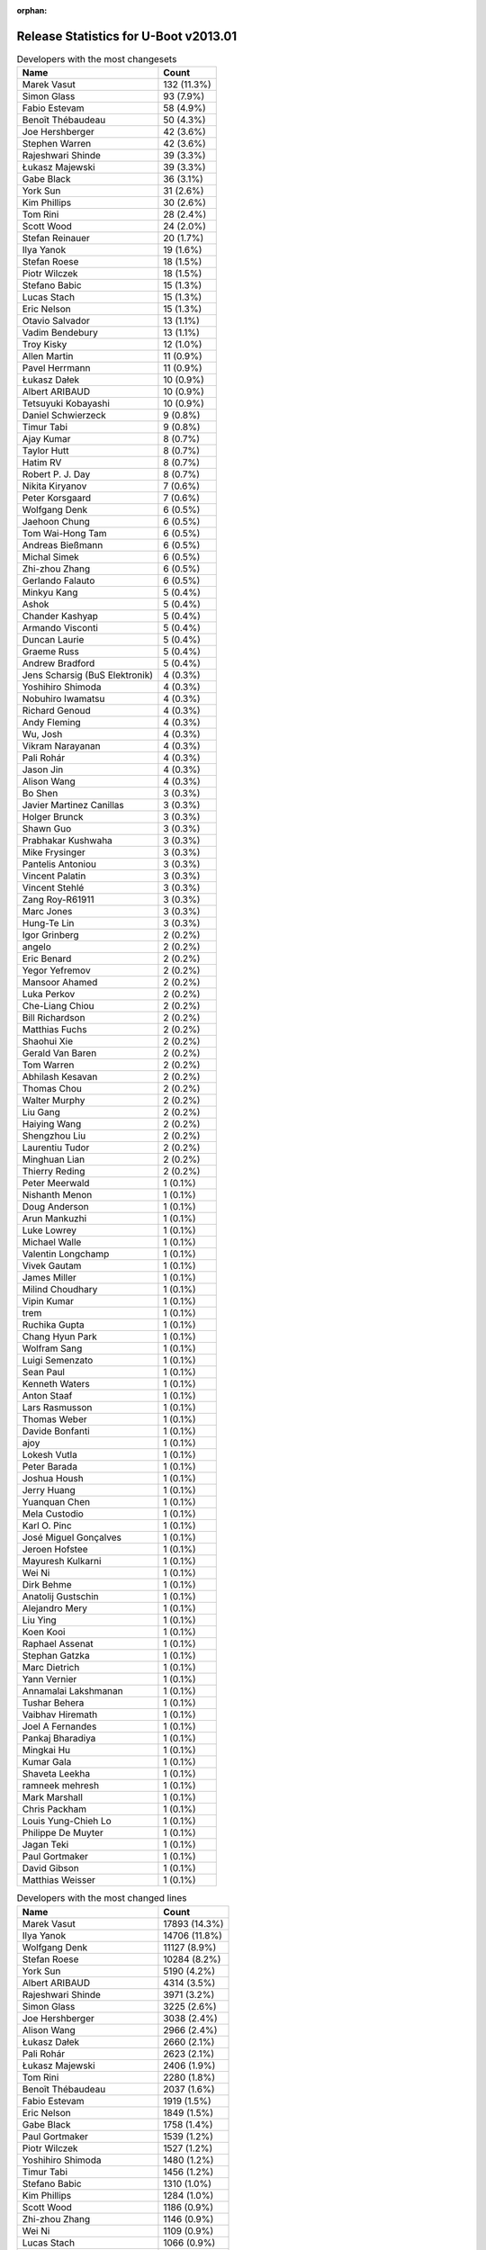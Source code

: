 :orphan:

Release Statistics for U-Boot v2013.01
======================================

.. table:: Developers with the most changesets
   :widths: auto

   ================================  =====
   Name                              Count
   ================================  =====
   Marek Vasut                       132 (11.3%)
   Simon Glass                       93 (7.9%)
   Fabio Estevam                     58 (4.9%)
   Benoît Thébaudeau                 50 (4.3%)
   Joe Hershberger                   42 (3.6%)
   Stephen Warren                    42 (3.6%)
   Rajeshwari Shinde                 39 (3.3%)
   Łukasz Majewski                   39 (3.3%)
   Gabe Black                        36 (3.1%)
   York Sun                          31 (2.6%)
   Kim Phillips                      30 (2.6%)
   Tom Rini                          28 (2.4%)
   Scott Wood                        24 (2.0%)
   Stefan Reinauer                   20 (1.7%)
   Ilya Yanok                        19 (1.6%)
   Stefan Roese                      18 (1.5%)
   Piotr Wilczek                     18 (1.5%)
   Stefano Babic                     15 (1.3%)
   Lucas Stach                       15 (1.3%)
   Eric Nelson                       15 (1.3%)
   Otavio Salvador                   13 (1.1%)
   Vadim Bendebury                   13 (1.1%)
   Troy Kisky                        12 (1.0%)
   Allen Martin                      11 (0.9%)
   Pavel Herrmann                    11 (0.9%)
   Łukasz Dałek                      10 (0.9%)
   Albert ARIBAUD                    10 (0.9%)
   Tetsuyuki Kobayashi               10 (0.9%)
   Daniel Schwierzeck                9 (0.8%)
   Timur Tabi                        9 (0.8%)
   Ajay Kumar                        8 (0.7%)
   Taylor Hutt                       8 (0.7%)
   Hatim RV                          8 (0.7%)
   Robert P. J. Day                  8 (0.7%)
   Nikita Kiryanov                   7 (0.6%)
   Peter Korsgaard                   7 (0.6%)
   Wolfgang Denk                     6 (0.5%)
   Jaehoon Chung                     6 (0.5%)
   Tom Wai-Hong Tam                  6 (0.5%)
   Andreas Bießmann                  6 (0.5%)
   Michal Simek                      6 (0.5%)
   Zhi-zhou Zhang                    6 (0.5%)
   Gerlando Falauto                  6 (0.5%)
   Minkyu Kang                       5 (0.4%)
   Ashok                             5 (0.4%)
   Chander Kashyap                   5 (0.4%)
   Armando Visconti                  5 (0.4%)
   Duncan Laurie                     5 (0.4%)
   Graeme Russ                       5 (0.4%)
   Andrew Bradford                   5 (0.4%)
   Jens Scharsig (BuS Elektronik)    4 (0.3%)
   Yoshihiro Shimoda                 4 (0.3%)
   Nobuhiro Iwamatsu                 4 (0.3%)
   Richard Genoud                    4 (0.3%)
   Andy Fleming                      4 (0.3%)
   Wu, Josh                          4 (0.3%)
   Vikram Narayanan                  4 (0.3%)
   Pali Rohár                        4 (0.3%)
   Jason Jin                         4 (0.3%)
   Alison Wang                       4 (0.3%)
   Bo Shen                           3 (0.3%)
   Javier Martinez Canillas          3 (0.3%)
   Holger Brunck                     3 (0.3%)
   Shawn Guo                         3 (0.3%)
   Prabhakar Kushwaha                3 (0.3%)
   Mike Frysinger                    3 (0.3%)
   Pantelis Antoniou                 3 (0.3%)
   Vincent Palatin                   3 (0.3%)
   Vincent Stehlé                    3 (0.3%)
   Zang Roy-R61911                   3 (0.3%)
   Marc Jones                        3 (0.3%)
   Hung-Te Lin                       3 (0.3%)
   Igor Grinberg                     2 (0.2%)
   angelo                            2 (0.2%)
   Eric Benard                       2 (0.2%)
   Yegor Yefremov                    2 (0.2%)
   Mansoor Ahamed                    2 (0.2%)
   Luka Perkov                       2 (0.2%)
   Che-Liang Chiou                   2 (0.2%)
   Bill Richardson                   2 (0.2%)
   Matthias Fuchs                    2 (0.2%)
   Shaohui Xie                       2 (0.2%)
   Gerald Van Baren                  2 (0.2%)
   Tom Warren                        2 (0.2%)
   Abhilash Kesavan                  2 (0.2%)
   Thomas Chou                       2 (0.2%)
   Walter Murphy                     2 (0.2%)
   Liu Gang                          2 (0.2%)
   Haiying Wang                      2 (0.2%)
   Shengzhou Liu                     2 (0.2%)
   Laurentiu Tudor                   2 (0.2%)
   Minghuan Lian                     2 (0.2%)
   Thierry Reding                    2 (0.2%)
   Peter Meerwald                    1 (0.1%)
   Nishanth Menon                    1 (0.1%)
   Doug Anderson                     1 (0.1%)
   Arun Mankuzhi                     1 (0.1%)
   Luke Lowrey                       1 (0.1%)
   Michael Walle                     1 (0.1%)
   Valentin Longchamp                1 (0.1%)
   Vivek Gautam                      1 (0.1%)
   James Miller                      1 (0.1%)
   Milind Choudhary                  1 (0.1%)
   Vipin Kumar                       1 (0.1%)
   trem                              1 (0.1%)
   Ruchika Gupta                     1 (0.1%)
   Chang Hyun Park                   1 (0.1%)
   Wolfram Sang                      1 (0.1%)
   Luigi Semenzato                   1 (0.1%)
   Sean Paul                         1 (0.1%)
   Kenneth Waters                    1 (0.1%)
   Anton Staaf                       1 (0.1%)
   Lars Rasmusson                    1 (0.1%)
   Thomas Weber                      1 (0.1%)
   Davide Bonfanti                   1 (0.1%)
   ajoy                              1 (0.1%)
   Lokesh Vutla                      1 (0.1%)
   Peter Barada                      1 (0.1%)
   Joshua Housh                      1 (0.1%)
   Jerry Huang                       1 (0.1%)
   Yuanquan Chen                     1 (0.1%)
   Mela Custodio                     1 (0.1%)
   Karl O. Pinc                      1 (0.1%)
   José Miguel Gonçalves             1 (0.1%)
   Jeroen Hofstee                    1 (0.1%)
   Mayuresh Kulkarni                 1 (0.1%)
   Wei Ni                            1 (0.1%)
   Dirk Behme                        1 (0.1%)
   Anatolij Gustschin                1 (0.1%)
   Alejandro Mery                    1 (0.1%)
   Liu Ying                          1 (0.1%)
   Koen Kooi                         1 (0.1%)
   Raphael Assenat                   1 (0.1%)
   Stephan Gatzka                    1 (0.1%)
   Marc Dietrich                     1 (0.1%)
   Yann Vernier                      1 (0.1%)
   Annamalai Lakshmanan              1 (0.1%)
   Tushar Behera                     1 (0.1%)
   Vaibhav Hiremath                  1 (0.1%)
   Joel A Fernandes                  1 (0.1%)
   Pankaj Bharadiya                  1 (0.1%)
   Mingkai Hu                        1 (0.1%)
   Kumar Gala                        1 (0.1%)
   Shaveta Leekha                    1 (0.1%)
   ramneek mehresh                   1 (0.1%)
   Mark Marshall                     1 (0.1%)
   Chris Packham                     1 (0.1%)
   Louis Yung-Chieh Lo               1 (0.1%)
   Philippe De Muyter                1 (0.1%)
   Jagan Teki                        1 (0.1%)
   Paul Gortmaker                    1 (0.1%)
   David Gibson                      1 (0.1%)
   Matthias Weisser                  1 (0.1%)
   ================================  =====


.. table:: Developers with the most changed lines
   :widths: auto

   ================================  =====
   Name                              Count
   ================================  =====
   Marek Vasut                       17893 (14.3%)
   Ilya Yanok                        14706 (11.8%)
   Wolfgang Denk                     11127 (8.9%)
   Stefan Roese                      10284 (8.2%)
   York Sun                          5190 (4.2%)
   Albert ARIBAUD                    4314 (3.5%)
   Rajeshwari Shinde                 3971 (3.2%)
   Simon Glass                       3225 (2.6%)
   Joe Hershberger                   3038 (2.4%)
   Alison Wang                       2966 (2.4%)
   Łukasz Dałek                      2660 (2.1%)
   Pali Rohár                        2623 (2.1%)
   Łukasz Majewski                   2406 (1.9%)
   Tom Rini                          2280 (1.8%)
   Benoît Thébaudeau                 2037 (1.6%)
   Fabio Estevam                     1919 (1.5%)
   Eric Nelson                       1849 (1.5%)
   Gabe Black                        1758 (1.4%)
   Paul Gortmaker                    1539 (1.2%)
   Piotr Wilczek                     1527 (1.2%)
   Yoshihiro Shimoda                 1480 (1.2%)
   Timur Tabi                        1456 (1.2%)
   Stefano Babic                     1310 (1.0%)
   Kim Phillips                      1284 (1.0%)
   Scott Wood                        1186 (0.9%)
   Zhi-zhou Zhang                    1146 (0.9%)
   Wei Ni                            1109 (0.9%)
   Lucas Stach                       1066 (0.9%)
   Stephen Warren                    1038 (0.8%)
   Graeme Russ                       993 (0.8%)
   Peter Korsgaard                   868 (0.7%)
   Jaehoon Chung                     787 (0.6%)
   Tom Wai-Hong Tam                  784 (0.6%)
   Jens Scharsig (BuS Elektronik)    779 (0.6%)
   Tom Warren                        779 (0.6%)
   Mansoor Ahamed                    713 (0.6%)
   Pavel Herrmann                    689 (0.6%)
   Zang Roy-R61911                   679 (0.5%)
   Stefan Reinauer                   607 (0.5%)
   Raphael Assenat                   594 (0.5%)
   Vadim Bendebury                   588 (0.5%)
   Chander Kashyap                   567 (0.5%)
   Bill Richardson                   503 (0.4%)
   Gerlando Falauto                  461 (0.4%)
   Troy Kisky                        439 (0.4%)
   Hatim RV                          364 (0.3%)
   Shaveta Leekha                    262 (0.2%)
   Hung-Te Lin                       227 (0.2%)
   Otavio Salvador                   224 (0.2%)
   Daniel Schwierzeck                220 (0.2%)
   Vikram Narayanan                  210 (0.2%)
   Liu Gang                          209 (0.2%)
   Andrew Bradford                   179 (0.1%)
   David Gibson                      170 (0.1%)
   Allen Martin                      169 (0.1%)
   Andy Fleming                      159 (0.1%)
   Nikita Kiryanov                   155 (0.1%)
   Ajay Kumar                        146 (0.1%)
   Minghuan Lian                     138 (0.1%)
   Tetsuyuki Kobayashi               129 (0.1%)
   Peter Barada                      122 (0.1%)
   Marc Jones                        120 (0.1%)
   Chang Hyun Park                   114 (0.1%)
   Armando Visconti                  110 (0.1%)
   Annamalai Lakshmanan              110 (0.1%)
   Gerald Van Baren                  100 (0.1%)
   Minkyu Kang                       87 (0.1%)
   Shawn Guo                         87 (0.1%)
   Luigi Semenzato                   87 (0.1%)
   Kenneth Waters                    84 (0.1%)
   Prabhakar Kushwaha                75 (0.1%)
   Taylor Hutt                       71 (0.1%)
   Wu, Josh                          71 (0.1%)
   Jason Jin                         62 (0.0%)
   Doug Anderson                     62 (0.0%)
   Laurentiu Tudor                   60 (0.0%)
   Anton Staaf                       59 (0.0%)
   Holger Brunck                     56 (0.0%)
   Abhilash Kesavan                  53 (0.0%)
   Michal Simek                      51 (0.0%)
   Richard Genoud                    51 (0.0%)
   Louis Yung-Chieh Lo               51 (0.0%)
   Ashok                             48 (0.0%)
   ajoy                              45 (0.0%)
   Vaibhav Hiremath                  45 (0.0%)
   Thomas Chou                       44 (0.0%)
   Che-Liang Chiou                   43 (0.0%)
   James Miller                      39 (0.0%)
   Andreas Bießmann                  38 (0.0%)
   Vincent Stehlé                    38 (0.0%)
   Sean Paul                         36 (0.0%)
   Lokesh Vutla                      36 (0.0%)
   ramneek mehresh                   34 (0.0%)
   Bo Shen                           31 (0.0%)
   Matthias Fuchs                    30 (0.0%)
   Mike Frysinger                    29 (0.0%)
   Vipin Kumar                       28 (0.0%)
   angelo                            27 (0.0%)
   Haiying Wang                      27 (0.0%)
   Duncan Laurie                     26 (0.0%)
   Yuanquan Chen                     26 (0.0%)
   Marc Dietrich                     25 (0.0%)
   Robert P. J. Day                  24 (0.0%)
   Vincent Palatin                   20 (0.0%)
   Vivek Gautam                      19 (0.0%)
   Walter Murphy                     18 (0.0%)
   Shengzhou Liu                     18 (0.0%)
   Milind Choudhary                  15 (0.0%)
   Kumar Gala                        15 (0.0%)
   Nobuhiro Iwamatsu                 14 (0.0%)
   Javier Martinez Canillas          14 (0.0%)
   Valentin Longchamp                14 (0.0%)
   Pantelis Antoniou                 13 (0.0%)
   Igor Grinberg                     13 (0.0%)
   Luka Perkov                       11 (0.0%)
   trem                              11 (0.0%)
   Ruchika Gupta                     11 (0.0%)
   Thomas Weber                      11 (0.0%)
   Mayuresh Kulkarni                 11 (0.0%)
   Thierry Reding                    10 (0.0%)
   Jeroen Hofstee                    10 (0.0%)
   Liu Ying                          10 (0.0%)
   Pankaj Bharadiya                  10 (0.0%)
   Matthias Weisser                  10 (0.0%)
   Anatolij Gustschin                8 (0.0%)
   Joel A Fernandes                  7 (0.0%)
   Eric Benard                       6 (0.0%)
   Yegor Yefremov                    6 (0.0%)
   Shaohui Xie                       6 (0.0%)
   José Miguel Gonçalves             6 (0.0%)
   Koen Kooi                         6 (0.0%)
   Tushar Behera                     6 (0.0%)
   Arun Mankuzhi                     4 (0.0%)
   Michael Walle                     4 (0.0%)
   Mela Custodio                     4 (0.0%)
   Mark Marshall                     4 (0.0%)
   Chris Packham                     4 (0.0%)
   Wolfram Sang                      3 (0.0%)
   Alejandro Mery                    3 (0.0%)
   Yann Vernier                      3 (0.0%)
   Jagan Teki                        3 (0.0%)
   Peter Meerwald                    2 (0.0%)
   Joshua Housh                      2 (0.0%)
   Dirk Behme                        2 (0.0%)
   Stephan Gatzka                    2 (0.0%)
   Philippe De Muyter                2 (0.0%)
   Nishanth Menon                    1 (0.0%)
   Luke Lowrey                       1 (0.0%)
   Lars Rasmusson                    1 (0.0%)
   Davide Bonfanti                   1 (0.0%)
   Jerry Huang                       1 (0.0%)
   Karl O. Pinc                      1 (0.0%)
   Mingkai Hu                        1 (0.0%)
   ================================  =====


.. table:: Developers with the most lines removed
   :widths: auto

   ================================  =====
   Name                              Count
   ================================  =====
   Wolfgang Denk                     11086 (22.1%)
   Stefan Roese                      7902 (15.8%)
   Albert ARIBAUD                    2113 (4.2%)
   Tom Rini                          1714 (3.4%)
   Paul Gortmaker                    1539 (3.1%)
   Marek Vasut                       624 (1.2%)
   Jens Scharsig (BuS Elektronik)    623 (1.2%)
   Holger Brunck                     45 (0.1%)
   Thomas Chou                       40 (0.1%)
   Jason Jin                         37 (0.1%)
   Chang Hyun Park                   26 (0.1%)
   Mike Frysinger                    15 (0.0%)
   Valentin Longchamp                14 (0.0%)
   Michal Simek                      12 (0.0%)
   Igor Grinberg                     12 (0.0%)
   Andreas Bießmann                  11 (0.0%)
   trem                              11 (0.0%)
   Thomas Weber                      11 (0.0%)
   Jeroen Hofstee                    10 (0.0%)
   Allen Martin                      7 (0.0%)
   Nobuhiro Iwamatsu                 7 (0.0%)
   Anatolij Gustschin                7 (0.0%)
   Minkyu Kang                       6 (0.0%)
   Kim Phillips                      5 (0.0%)
   Mark Marshall                     3 (0.0%)
   Peter Barada                      2 (0.0%)
   Shaohui Xie                       2 (0.0%)
   Michael Walle                     1 (0.0%)
   Dirk Behme                        1 (0.0%)
   ================================  =====


.. table:: Developers with the most signoffs (total 571)
   :widths: auto

   ================================  =====
   Name                              Count
   ================================  =====
   Simon Glass                       124 (21.7%)
   Andy Fleming                      83 (14.5%)
   Minkyu Kang                       81 (14.2%)
   kyungmin Park                     64 (11.2%)
   Tom Warren                        51 (8.9%)
   Tom Rini                          41 (7.2%)
   Anatolij Gustschin                9 (1.6%)
   Andreas Bießmann                  7 (1.2%)
   Stefan Reinauer                   7 (1.2%)
   Kim Phillips                      6 (1.1%)
   Rajeshwari Shinde                 6 (1.1%)
   R. Chandrasekar                   5 (0.9%)
   Daniel Schwierzeck                5 (0.9%)
   Prabhakar Kushwaha                5 (0.9%)
   Stefan Roese                      4 (0.7%)
   Igor Grinberg                     4 (0.7%)
   Nobuhiro Iwamatsu                 4 (0.7%)
   Zang Roy-R61911                   4 (0.7%)
   Gabe Black                        4 (0.7%)
   Shengzhou Liu                     3 (0.5%)
   Kumar Gala                        3 (0.5%)
   Vivek Gautam                      3 (0.5%)
   Taylor Hutt                       3 (0.5%)
   Scott Wood                        3 (0.5%)
   Vadim Bendebury                   3 (0.5%)
   Jason Jin                         2 (0.4%)
   TsiChung Liew                     2 (0.4%)
   Vincent Palatin                   2 (0.4%)
   Che-Liang Chiou                   2 (0.4%)
   David Gibson                      2 (0.4%)
   Hatim RV                          2 (0.4%)
   Chander Kashyap                   2 (0.4%)
   Łukasz Majewski                   2 (0.4%)
   Ilya Yanok                        2 (0.4%)
   Valentin Longchamp                1 (0.2%)
   Shaohui Xie                       1 (0.2%)
   Hemant Nautiyal                   1 (0.2%)
   Vakul Garg                        1 (0.2%)
   Vic Yang                          1 (0.2%)
   Padmavathi Venna                  1 (0.2%)
   Giridhar Maruthy                  1 (0.2%)
   Inderpal Singh                    1 (0.2%)
   Sandeep Singh                     1 (0.2%)
   Poonam Aggrwal                    1 (0.2%)
   Tushar Behera                     1 (0.2%)
   Mayuresh Kulkarni                 1 (0.2%)
   Sean Paul                         1 (0.2%)
   James Miller                      1 (0.2%)
   Doug Anderson                     1 (0.2%)
   Troy Kisky                        1 (0.2%)
   Piotr Wilczek                     1 (0.2%)
   Tom Wai-Hong Tam                  1 (0.2%)
   Jaehoon Chung                     1 (0.2%)
   Stefano Babic                     1 (0.2%)
   Timur Tabi                        1 (0.2%)
   ================================  =====


.. table:: Developers with the most reviews (total 23)
   :widths: auto

   ================================  =====
   Name                              Count
   ================================  =====
   Benoît Thébaudeau                 9 (39.1%)
   Marek Vasut                       6 (26.1%)
   Tom Rini                          2 (8.7%)
   Kim Phillips                      2 (8.7%)
   Łukasz Majewski                   2 (8.7%)
   Doug Anderson                     1 (4.3%)
   Stephen Warren                    1 (4.3%)
   ================================  =====


.. table:: Developers with the most test credits (total 44)
   :widths: auto

   ================================  =====
   Name                              Count
   ================================  =====
   Simon Glass                       16 (36.4%)
   Stephen Warren                    8 (18.2%)
   Holger Brunck                     4 (9.1%)
   Stefano Babic                     3 (6.8%)
   Marek Vasut                       1 (2.3%)
   Łukasz Majewski                   1 (2.3%)
   Andy Fleming                      1 (2.3%)
   Andreas Bießmann                  1 (2.3%)
   Stefan Reinauer                   1 (2.3%)
   Stefan Roese                      1 (2.3%)
   Piotr Wilczek                     1 (2.3%)
   Jaehoon Chung                     1 (2.3%)
   Jens Scharsig (BuS Elektronik)    1 (2.3%)
   Alex Xol                          1 (2.3%)
   Lucas Stach                       1 (2.3%)
   Fabio Estevam                     1 (2.3%)
   Joe Hershberger                   1 (2.3%)
   ================================  =====


.. table:: Developers who gave the most tested-by credits (total 44)
   :widths: auto

   ================================  =====
   Name                              Count
   ================================  =====
   Allen Martin                      12 (27.3%)
   Stephen Warren                    10 (22.7%)
   Stefan Roese                      4 (9.1%)
   Andy Fleming                      3 (6.8%)
   Simon Glass                       2 (4.5%)
   Joe Hershberger                   2 (4.5%)
   Benoît Thébaudeau                 2 (4.5%)
   Marek Vasut                       1 (2.3%)
   Łukasz Majewski                   1 (2.3%)
   Andreas Bießmann                  1 (2.3%)
   Stefan Reinauer                   1 (2.3%)
   Fabio Estevam                     1 (2.3%)
   Minkyu Kang                       1 (2.3%)
   Joshua Housh                      1 (2.3%)
   angelo                            1 (2.3%)
   Otavio Salvador                   1 (2.3%)
   ================================  =====


.. table:: Developers with the most report credits (total 5)
   :widths: auto

   ================================  =====
   Name                              Count
   ================================  =====
   Benoît Thébaudeau                 1 (20.0%)
   Dirk Behme                        1 (20.0%)
   Luka Perkov                       1 (20.0%)
   Robert Nelson                     1 (20.0%)
   Henrik Nordström                  1 (20.0%)
   ================================  =====


.. table:: Developers who gave the most report credits (total 5)
   :widths: auto

   ================================  =====
   Name                              Count
   ================================  =====
   Fabio Estevam                     2 (40.0%)
   Stephen Warren                    1 (20.0%)
   Joe Hershberger                   1 (20.0%)
   Anatolij Gustschin                1 (20.0%)
   ================================  =====


.. table:: Top changeset contributors by employer
   :widths: auto

   ================================  =====
   Name                              Count
   ================================  =====
   (Unknown)                         191 (16.3%)
   Google, Inc.                      190 (16.2%)
   Freescale                         189 (16.1%)
   DENX Software Engineering         172 (14.7%)
   Samsung                           127 (10.8%)
   NVidia                            57 (4.9%)
   ADVANSEE                          50 (4.3%)
   National Instruments              42 (3.6%)
   Konsulko Group                    28 (2.4%)
   Boundary Devices                  27 (2.3%)
   O.S. Systems                      13 (1.1%)
   Keymile                           10 (0.9%)
   Linaro                            10 (0.9%)
   Texas Instruments                 10 (0.9%)
   CompuLab                          9 (0.8%)
   Atmel                             7 (0.6%)
   Renesas Electronics               7 (0.6%)
   ST Microelectronics               6 (0.5%)
   Xilinx                            6 (0.5%)
   Graeme Russ                       5 (0.4%)
   BuS Elektronik                    4 (0.3%)
   Analog Devices                    3 (0.3%)
   ESD Electronics                   2 (0.2%)
   8D Technologies                   1 (0.1%)
   bct electronic GmbH               1 (0.1%)
   Calxeda                           1 (0.1%)
   Wind River                        1 (0.1%)
   Bosch                             1 (0.1%)
   Macq Electronique                 1 (0.1%)
   Pengutronix                       1 (0.1%)
   Nobuhiro Iwamatsu                 1 (0.1%)
   ================================  =====


.. table:: Top lines changed by employer
   :widths: auto

   ================================  =====
   Name                              Count
   ================================  =====
   DENX Software Engineering         40622 (32.5%)
   (Unknown)                         30103 (24.1%)
   Freescale                         15783 (12.6%)
   Samsung                           9364 (7.5%)
   Google, Inc.                      8094 (6.5%)
   NVidia                            3106 (2.5%)
   National Instruments              3038 (2.4%)
   Boundary Devices                  2288 (1.8%)
   Konsulko Group                    2280 (1.8%)
   ADVANSEE                          2037 (1.6%)
   Wind River                        1539 (1.2%)
   Renesas Electronics               1484 (1.2%)
   Graeme Russ                       993 (0.8%)
   Texas Instruments                 850 (0.7%)
   BuS Elektronik                    779 (0.6%)
   Linaro                            770 (0.6%)
   8D Technologies                   594 (0.5%)
   Keymile                           531 (0.4%)
   O.S. Systems                      224 (0.2%)
   CompuLab                          168 (0.1%)
   ST Microelectronics               138 (0.1%)
   Atmel                             102 (0.1%)
   Xilinx                            51 (0.0%)
   ESD Electronics                   30 (0.0%)
   Analog Devices                    29 (0.0%)
   Nobuhiro Iwamatsu                 10 (0.0%)
   Pengutronix                       3 (0.0%)
   bct electronic GmbH               2 (0.0%)
   Calxeda                           2 (0.0%)
   Bosch                             2 (0.0%)
   Macq Electronique                 2 (0.0%)
   ================================  =====


.. table:: Employers with the most signoffs (total 571)
   :widths: auto

   ================================  =====
   Name                              Count
   ================================  =====
   Samsung                           166 (29.1%)
   Google, Inc.                      145 (25.4%)
   Freescale                         115 (20.1%)
   NVidia                            52 (9.1%)
   Texas Instruments                 41 (7.2%)
   (Unknown)                         23 (4.0%)
   DENX Software Engineering         14 (2.5%)
   Linaro                            5 (0.9%)
   CompuLab                          4 (0.7%)
   Nobuhiro Iwamatsu                 4 (0.7%)
   Boundary Devices                  1 (0.2%)
   Keymile                           1 (0.2%)
   ================================  =====


.. table:: Employers with the most hackers (total 154)
   :widths: auto

   ================================  =====
   Name                              Count
   ================================  =====
   (Unknown)                         54 (35.1%)
   Freescale                         23 (14.9%)
   Google, Inc.                      16 (10.4%)
   Samsung                           10 (6.5%)
   Texas Instruments                 7 (4.5%)
   NVidia                            5 (3.2%)
   DENX Software Engineering         5 (3.2%)
   Linaro                            4 (2.6%)
   Keymile                           3 (1.9%)
   CompuLab                          2 (1.3%)
   Boundary Devices                  2 (1.3%)
   Renesas Electronics               2 (1.3%)
   ST Microelectronics               2 (1.3%)
   Atmel                             2 (1.3%)
   Nobuhiro Iwamatsu                 1 (0.6%)
   National Instruments              1 (0.6%)
   Konsulko Group                    1 (0.6%)
   ADVANSEE                          1 (0.6%)
   Wind River                        1 (0.6%)
   Graeme Russ                       1 (0.6%)
   BuS Elektronik                    1 (0.6%)
   8D Technologies                   1 (0.6%)
   O.S. Systems                      1 (0.6%)
   Xilinx                            1 (0.6%)
   ESD Electronics                   1 (0.6%)
   Analog Devices                    1 (0.6%)
   Pengutronix                       1 (0.6%)
   bct electronic GmbH               1 (0.6%)
   Calxeda                           1 (0.6%)
   Bosch                             1 (0.6%)
   Macq Electronique                 1 (0.6%)
   ================================  =====
